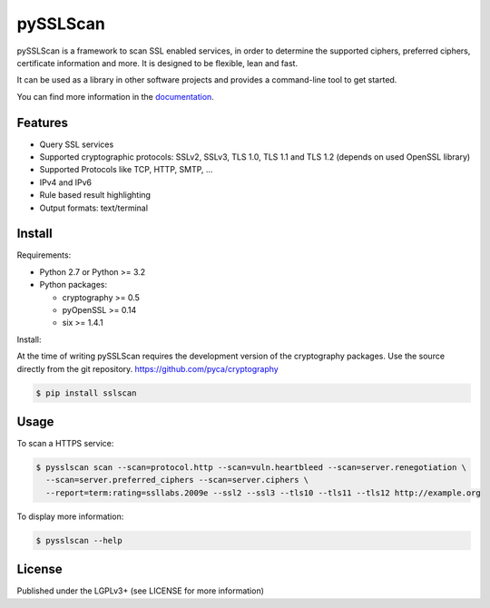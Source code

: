 pySSLScan
=========

pySSLScan is a framework to scan SSL enabled services, in order to determine
the supported ciphers, preferred ciphers, certificate information and more.
It is designed to be flexible, lean and fast.

It can be used as a library in other software projects and provides a command-line tool to get started.

You can find more information in the `documentation`_.


Features
--------

* Query SSL services
* Supported cryptographic protocols: SSLv2, SSLv3, TLS 1.0, TLS 1.1 and TLS 1.2 (depends on used OpenSSL library)
* Supported Protocols like TCP, HTTP, SMTP, ...
* IPv4 and IPv6
* Rule based result highlighting
* Output formats: text/terminal


Install
-------

Requirements:

* Python 2.7 or Python >= 3.2
* Python packages:

  * cryptography >= 0.5
  * pyOpenSSL >= 0.14
  * six >= 1.4.1

Install:

At the time of writing pySSLScan requires the development version of the cryptography packages. Use the source directly from the git repository. https://github.com/pyca/cryptography

.. code-block:: console

    $ pip install sslscan


Usage
-----

To scan a HTTPS service:


.. code-block:: console

    $ pysslscan scan --scan=protocol.http --scan=vuln.heartbleed --scan=server.renegotiation \
      --scan=server.preferred_ciphers --scan=server.ciphers \
      --report=term:rating=ssllabs.2009e --ssl2 --ssl3 --tls10 --tls11 --tls12 http://example.org


To display more information:

.. code-block:: console

    $ pysslscan --help


License
-------

Published under the LGPLv3+ (see LICENSE for more information)

.. _`documentation`: http://pysslscan.readthedocs.org/
